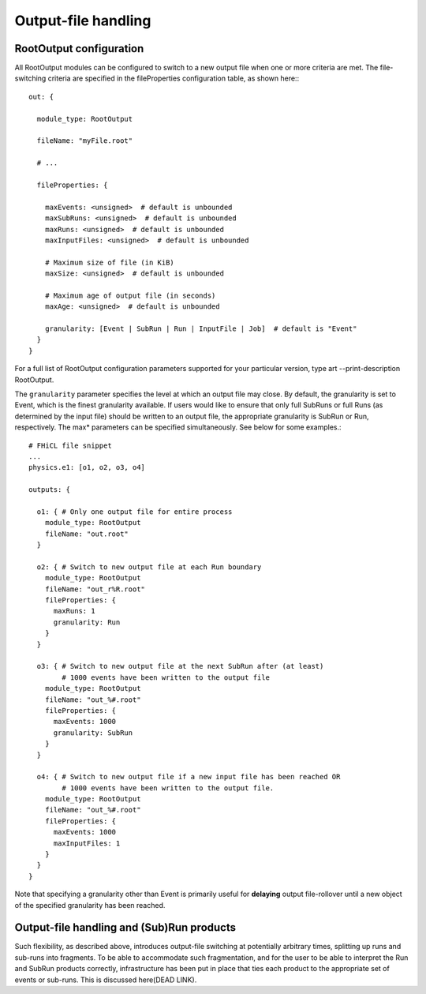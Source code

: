 Output-file handling
====================

RootOutput configuration
------------------------

All RootOutput modules can be configured to switch to a new output file when one or more criteria are met. The file-switching criteria are specified in the fileProperties configuration table, as shown here:::

    out: {
    
      module_type: RootOutput
    
      fileName: "myFile.root" 
    
      # ...
    
      fileProperties: {
    
        maxEvents: <unsigned>  # default is unbounded
        maxSubRuns: <unsigned>  # default is unbounded
        maxRuns: <unsigned>  # default is unbounded
        maxInputFiles: <unsigned>  # default is unbounded
    
        # Maximum size of file (in KiB)
        maxSize: <unsigned>  # default is unbounded
    
        # Maximum age of output file (in seconds)
        maxAge: <unsigned>  # default is unbounded
    
        granularity: [Event | SubRun | Run | InputFile | Job]  # default is "Event" 
      }
    }


For a full list of RootOutput configuration parameters supported for your particular version, type art --print-description RootOutput.


The ``granularity`` parameter specifies the level at which an output file may close. 
By default, the granularity is set to Event, which is the finest granularity available. 
If users would like to ensure that only full SubRuns or full Runs (as determined by the input file) should be written to an output file, 
the appropriate granularity is SubRun or Run, respectively. The max* parameters can be specified simultaneously. See below for some examples.::

    # FHiCL file snippet
    ...
    physics.e1: [o1, o2, o3, o4]
    
    outputs: {
    
      o1: { # Only one output file for entire process
        module_type: RootOutput
        fileName: "out.root" 
      }
    
      o2: { # Switch to new output file at each Run boundary
        module_type: RootOutput
        fileName: "out_r%R.root" 
        fileProperties: {
          maxRuns: 1
          granularity: Run
        }
      }
    
      o3: { # Switch to new output file at the next SubRun after (at least) 
            # 1000 events have been written to the output file
        module_type: RootOutput
        fileName: "out_%#.root" 
        fileProperties: {
          maxEvents: 1000
          granularity: SubRun
        }
      }
    
      o4: { # Switch to new output file if a new input file has been reached OR
            # 1000 events have been written to the output file.
        module_type: RootOutput
        fileName: "out_%#.root" 
        fileProperties: {
          maxEvents: 1000
          maxInputFiles: 1
        }
      }
    }



Note that specifying a granularity other than Event is primarily useful for **delaying** output file-rollover until a new object of the specified granularity has been reached.



Output-file handling and (Sub)Run products
------------------------------------------

Such flexibility, as described above, introduces output-file switching at potentially arbitrary times, splitting up runs and sub-runs into fragments. 
To be able to accommodate such fragmentation, and for the user to be able to interpret the Run and SubRun products correctly, 
infrastructure has been put in place that ties each product to the appropriate set of events or sub-runs. This is discussed here(DEAD LINK).






















